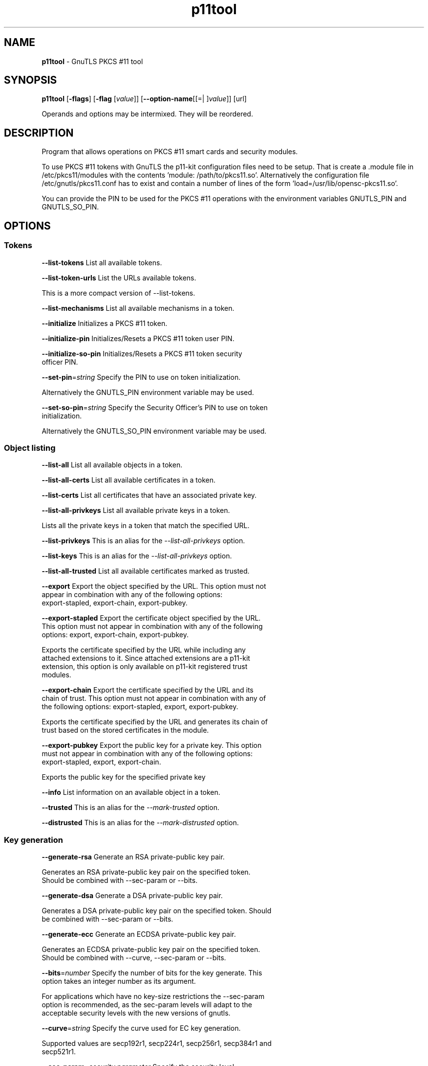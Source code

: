 .de1 NOP
.  it 1 an-trap
.  if \\n[.$] \,\\$*\/
..
.ie t \
.ds B-Font [CB]
.ds I-Font [CI]
.ds R-Font [CR]
.el \
.ds B-Font B
.ds I-Font I
.ds R-Font R
.TH p11tool 1 "08 Jan 2017" "3.5.8" "User Commands"
.\"
.\" DO NOT EDIT THIS FILE (in-mem file)
.\"
.\" It has been AutoGen-ed
.\" From the definitions p11tool-args.def.tmp
.\" and the template file agman-cmd.tpl
.SH NAME
\f\*[B-Font]p11tool\fP
\- GnuTLS PKCS #11 tool
.SH SYNOPSIS
\f\*[B-Font]p11tool\fP
.\" Mixture of short (flag) options and long options
[\f\*[B-Font]\-flags\f[]]
[\f\*[B-Font]\-flag\f[] [\f\*[I-Font]value\f[]]]
[\f\*[B-Font]\-\-option-name\f[][[=| ]\f\*[I-Font]value\f[]]]
[url]
.sp \n(Ppu
.ne 2

Operands and options may be intermixed.  They will be reordered.
.sp \n(Ppu
.ne 2

.SH "DESCRIPTION"
Program that allows operations on PKCS #11 smart cards
and security modules. 
.sp
To use PKCS #11 tokens with GnuTLS the p11-kit configuration files need to be setup.
That is create a .module file in /etc/pkcs11/modules with the contents 'module: /path/to/pkcs11.so'.
Alternatively the configuration file /etc/gnutls/pkcs11.conf has to exist and contain a number
of lines of the form 'load=/usr/lib/opensc-pkcs11.so'.
.sp
You can provide the PIN to be used for the PKCS #11 operations with the environment variables
GNUTLS_PIN and GNUTLS_SO_PIN.
.sp
.SH "OPTIONS"
.SS "Tokens"
.TP
.NOP \f\*[B-Font]\-\-list\-tokens\f[]
List all available tokens.
.sp
.TP
.NOP \f\*[B-Font]\-\-list\-token\-urls\f[]
List the URLs available tokens.
.sp
This is a more compact version of \--list-tokens.
.TP
.NOP \f\*[B-Font]\-\-list\-mechanisms\f[]
List all available mechanisms in a token.
.sp
.TP
.NOP \f\*[B-Font]\-\-initialize\f[]
Initializes a PKCS #11 token.
.sp
.TP
.NOP \f\*[B-Font]\-\-initialize\-pin\f[]
Initializes/Resets a PKCS #11 token user PIN.
.sp
.TP
.NOP \f\*[B-Font]\-\-initialize\-so\-pin\f[]
Initializes/Resets a PKCS #11 token security officer PIN.
.sp
.TP
.NOP \f\*[B-Font]\-\-set\-pin\f[]=\f\*[I-Font]string\f[]
Specify the PIN to use on token initialization.
.sp
Alternatively the GNUTLS_PIN environment variable may be used.
.TP
.NOP \f\*[B-Font]\-\-set\-so\-pin\f[]=\f\*[I-Font]string\f[]
Specify the Security Officer's PIN to use on token initialization.
.sp
Alternatively the GNUTLS_SO_PIN environment variable may be used.
.SS "Object listing"
.TP
.NOP \f\*[B-Font]\-\-list\-all\f[]
List all available objects in a token.
.sp
.TP
.NOP \f\*[B-Font]\-\-list\-all\-certs\f[]
List all available certificates in a token.
.sp
.TP
.NOP \f\*[B-Font]\-\-list\-certs\f[]
List all certificates that have an associated private key.
.sp
.TP
.NOP \f\*[B-Font]\-\-list\-all\-privkeys\f[]
List all available private keys in a token.
.sp
Lists all the private keys in a token that match the specified URL.
.TP
.NOP \f\*[B-Font]\-\-list-privkeys\f[]
This is an alias for the \fI--list-all-privkeys\fR option.
.TP
.NOP \f\*[B-Font]\-\-list-keys\f[]
This is an alias for the \fI--list-all-privkeys\fR option.
.TP
.NOP \f\*[B-Font]\-\-list\-all\-trusted\f[]
List all available certificates marked as trusted.
.sp
.TP
.NOP \f\*[B-Font]\-\-export\f[]
Export the object specified by the URL.
This option must not appear in combination with any of the following options:
export-stapled, export-chain, export-pubkey.
.sp
.TP
.NOP \f\*[B-Font]\-\-export\-stapled\f[]
Export the certificate object specified by the URL.
This option must not appear in combination with any of the following options:
export, export-chain, export-pubkey.
.sp
Exports the certificate specified by the URL while including any attached extensions to it.
Since attached extensions are a p11-kit extension, this option is only
available on p11-kit registered trust modules.
.TP
.NOP \f\*[B-Font]\-\-export\-chain\f[]
Export the certificate specified by the URL and its chain of trust.
This option must not appear in combination with any of the following options:
export-stapled, export, export-pubkey.
.sp
Exports the certificate specified by the URL and generates its chain of trust based on the stored certificates in the module.
.TP
.NOP \f\*[B-Font]\-\-export\-pubkey\f[]
Export the public key for a private key.
This option must not appear in combination with any of the following options:
export-stapled, export, export-chain.
.sp
Exports the public key for the specified private key
.TP
.NOP \f\*[B-Font]\-\-info\f[]
List information on an available object in a token.
.sp
.TP
.NOP \f\*[B-Font]\-\-trusted\f[]
This is an alias for the \fI--mark-trusted\fR option.
.TP
.NOP \f\*[B-Font]\-\-distrusted\f[]
This is an alias for the \fI--mark-distrusted\fR option.
.SS "Key generation"
.TP
.NOP \f\*[B-Font]\-\-generate\-rsa\f[]
Generate an RSA private-public key pair.
.sp
Generates an RSA private-public key pair on the specified token.
Should be combined with \--sec-param or \--bits.
.TP
.NOP \f\*[B-Font]\-\-generate\-dsa\f[]
Generate a DSA private-public key pair.
.sp
Generates a DSA private-public key pair on the specified token.
Should be combined with \--sec-param or \--bits.
.TP
.NOP \f\*[B-Font]\-\-generate\-ecc\f[]
Generate an ECDSA private-public key pair.
.sp
Generates an ECDSA private-public key pair on the specified token.
Should be combined with \--curve, \--sec-param or \--bits.
.TP
.NOP \f\*[B-Font]\-\-bits\f[]=\f\*[I-Font]number\f[]
Specify the number of bits for the key generate.
This option takes an integer number as its argument.
.sp
For applications which have no key-size restrictions the
--sec-param option is recommended, as the sec-param levels will adapt
to the acceptable security levels with the new versions of gnutls.
.TP
.NOP \f\*[B-Font]\-\-curve\f[]=\f\*[I-Font]string\f[]
Specify the curve used for EC key generation.
.sp
Supported values are secp192r1, secp224r1, secp256r1, secp384r1 and secp521r1.
.TP
.NOP \f\*[B-Font]\-\-sec\-param\f[]=\f\*[I-Font]security\f[] \f\*[I-Font]parameter\f[]
Specify the security level.
.sp
This is alternative to the bits option. Available options are [low, legacy, medium, high, ultra].
.SS "Writing objects"
.TP
.NOP \f\*[B-Font]\-\-set\-id\f[]=\f\*[I-Font]string\f[]
Set the CKA_ID (in hex) for the specified by the URL object.
This option must not appear in combination with any of the following options:
write.
.sp
Modifies or sets the CKA_ID in the specified by the URL object. The ID should be specified in hexadecimal format without a '0x' prefix.
.TP
.NOP \f\*[B-Font]\-\-set\-label\f[]=\f\*[I-Font]string\f[]
Set the CKA_LABEL for the specified by the URL object.
This option must not appear in combination with any of the following options:
write, set-id.
.sp
Modifies or sets the CKA_LABEL in the specified by the URL object
.TP
.NOP \f\*[B-Font]\-\-write\f[]
Writes the loaded objects to a PKCS #11 token.
.sp
It can be used to write private, public keys, certificates or secret keys to a token. Must be combined with
    one of \--load-privkey, \--load-pubkey, \--load-certificate option.
.TP
.NOP \f\*[B-Font]\-\-delete\f[]
Deletes the objects matching the given PKCS #11 URL.
.sp
.TP
.NOP \f\*[B-Font]\-\-label\f[]=\f\*[I-Font]string\f[]
Sets a label for the write operation.
.sp
.TP
.NOP \f\*[B-Font]\-\-id\f[]=\f\*[I-Font]string\f[]
Sets an ID for the write operation.
.sp
Sets the CKA_ID to be set by the write operation. The ID should be specified in hexadecimal format without a '0x' prefix.
.TP
.NOP \f\*[B-Font]\-\-mark\-wrap\f[], \f\*[B-Font]\-\-no\-mark\-wrap\f[]
Marks the generated key to be a wrapping key.
The \fIno\-mark\-wrap\fP form will disable the option.
.sp
Marks the generated key with the CKA_WRAP flag.
.TP
.NOP \f\*[B-Font]\-\-mark\-trusted\f[], \f\*[B-Font]\-\-no\-mark\-trusted\f[]
Marks the object to be written as trusted.
The \fIno\-mark\-trusted\fP form will disable the option.
This option must not appear in combination with any of the following options:
mark-distrusted.
.sp
Marks the object to be generated/written with the CKA_TRUST flag.
.TP
.NOP \f\*[B-Font]\-\-mark\-distrusted\f[]
When retrieving objects, it requires the objects to be distrusted (blacklisted).
This option must not appear in combination with any of the following options:
mark-trusted.
.sp
Ensures that the objects retrieved have the CKA_X_TRUST flag.
This is p11-kit trust module extension, thus this flag is only valid with
p11-kit registered trust modules.
.TP
.NOP \f\*[B-Font]\-\-mark\-decrypt\f[], \f\*[B-Font]\-\-no\-mark\-decrypt\f[]
Marks the object to be written for decryption.
The \fIno\-mark\-decrypt\fP form will disable the option.
.sp
Marks the object to be generated/written with the CKA_DECRYPT flag set to true.
.TP
.NOP \f\*[B-Font]\-\-mark\-sign\f[], \f\*[B-Font]\-\-no\-mark\-sign\f[]
Marks the object to be written for signature generation.
The \fIno\-mark\-sign\fP form will disable the option.
.sp
Marks the object to be generated/written with the CKA_SIGN flag set to true.
.TP
.NOP \f\*[B-Font]\-\-mark\-ca\f[], \f\*[B-Font]\-\-no\-mark\-ca\f[]
Marks the object to be written as a CA.
The \fIno\-mark\-ca\fP form will disable the option.
.sp
Marks the object to be generated/written with the CKA_CERTIFICATE_CATEGORY as CA.
.TP
.NOP \f\*[B-Font]\-\-mark\-private\f[], \f\*[B-Font]\-\-no\-mark\-private\f[]
Marks the object to be written as private.
The \fIno\-mark\-private\fP form will disable the option.
.sp
Marks the object to be generated/written with the CKA_PRIVATE flag. The written object will require a PIN to be used.
.TP
.NOP \f\*[B-Font]\-\-ca\f[]
This is an alias for the \fI--mark-ca\fR option.
.TP
.NOP \f\*[B-Font]\-\-private\f[]
This is an alias for the \fI--mark-private\fR option.
.TP
.NOP \f\*[B-Font]\-\-secret\-key\f[]=\f\*[I-Font]string\f[]
Provide a hex encoded secret key.
.sp
This secret key will be written to the module if \--write is specified.
.TP
.NOP \f\*[B-Font]\-\-load\-privkey\f[]=\f\*[I-Font]file\f[]
Private key file to use.
.sp
.TP
.NOP \f\*[B-Font]\-\-load\-pubkey\f[]=\f\*[I-Font]file\f[]
Public key file to use.
.sp
.TP
.NOP \f\*[B-Font]\-\-load\-certificate\f[]=\f\*[I-Font]file\f[]
Certificate file to use.
.sp
.SS "Other options"
.TP
.NOP \f\*[B-Font]\-d\f[] \f\*[I-Font]number\f[], \f\*[B-Font]\-\-debug\f[]=\f\*[I-Font]number\f[]
Enable debugging.
This option takes an integer number as its argument.
The value of
\f\*[I-Font]number\f[]
is constrained to being:
.in +4
.nf
.na
in the range  0 through 9999
.fi
.in -4
.sp
Specifies the debug level.
.TP
.NOP \f\*[B-Font]\-\-outfile\f[]=\f\*[I-Font]string\f[]
Output file.
.sp
.TP
.NOP \f\*[B-Font]\-\-login\f[], \f\*[B-Font]\-\-no\-login\f[]
Force (user) login to token.
The \fIno\-login\fP form will disable the option.
.sp
.TP
.NOP \f\*[B-Font]\-\-so\-login\f[], \f\*[B-Font]\-\-no\-so\-login\f[]
Force security officer login to token.
The \fIno\-so\-login\fP form will disable the option.
.sp
Forces login to the token as security officer (admin).
.TP
.NOP \f\*[B-Font]\-\-admin-login\f[]
This is an alias for the \fI--so-login\fR option.
.TP
.NOP \f\*[B-Font]\-\-test\-sign\f[]
Tests the signature operation of the provided object.
.sp
It can be used to test the correct operation of the signature operation.
If both a private and a public key are available this operation will sign and verify
the signed data.
.TP
.NOP \f\*[B-Font]\-\-generate\-random\f[]=\f\*[I-Font]number\f[]
Generate random data.
This option takes an integer number as its argument.
.sp
Asks the token to generate a number of bytes of random bytes.
.TP
.NOP \f\*[B-Font]\-8\f[], \f\*[B-Font]\-\-pkcs8\f[]
Use PKCS #8 format for private keys.
.sp
.TP
.NOP \f\*[B-Font]\-\-inder\f[], \f\*[B-Font]\-\-no\-inder\f[]
Use DER/RAW format for input.
The \fIno\-inder\fP form will disable the option.
.sp
Use DER/RAW format for input certificates and private keys.
.TP
.NOP \f\*[B-Font]\-\-inraw\f[]
This is an alias for the \fI--inder\fR option.
.TP
.NOP \f\*[B-Font]\-\-outder\f[], \f\*[B-Font]\-\-no\-outder\f[]
Use DER format for output certificates, private keys, and DH parameters.
The \fIno\-outder\fP form will disable the option.
.sp
The output will be in DER or RAW format.
.TP
.NOP \f\*[B-Font]\-\-outraw\f[]
This is an alias for the \fI--outder\fR option.
.TP
.NOP \f\*[B-Font]\-\-provider\f[]=\f\*[I-Font]file\f[]
Specify the PKCS #11 provider library.
.sp
This will override the default options in /etc/gnutls/pkcs11.conf
.TP
.NOP \f\*[B-Font]\-\-detailed\-url\f[], \f\*[B-Font]\-\-no\-detailed\-url\f[]
Print detailed URLs.
The \fIno\-detailed\-url\fP form will disable the option.
.sp
.TP
.NOP \f\*[B-Font]\-\-only\-urls\f[]
Print a compact listing using only the URLs.
.sp
.TP
.NOP \f\*[B-Font]\-\-batch\f[]
Disable all interaction with the tool.
.sp
In batch mode there will be no prompts, all parameters need to be specified on command line.
.TP
.NOP \f\*[B-Font]\-h\f[], \f\*[B-Font]\-\-help\f[]
Display usage information and exit.
.TP
.NOP \f\*[B-Font]\-\&!\f[], \f\*[B-Font]\-\-more-help\f[]
Pass the extended usage information through a pager.
.TP
.NOP \f\*[B-Font]\-v\f[] [{\f\*[I-Font]v|c|n\f[] \f\*[B-Font]\-\-version\f[] [{\f\*[I-Font]v|c|n\f[]}]}]
Output version of program and exit.  The default mode is `v', a simple
version.  The `c' mode will print copyright information and `n' will
print the full copyright notice.
.PP
.SH EXAMPLES
To view all tokens in your system use:
.br
.in +4
.nf
$ p11tool \-\-list\-tokens
.in -4
.fi
.sp
To view all objects in a token use:
.br
.in +4
.nf
$ p11tool \-\-login \-\-list\-all "pkcs11:TOKEN\-URL"
.in -4
.fi
.sp
To store a private key and a certificate in a token run:
.br
.in +4
.nf
$ p11tool \-\-login \-\-write "pkcs11:URL" \-\-load\-privkey key.pem \
          \-\-label "Mykey"
$ p11tool \-\-login \-\-write "pkcs11:URL" \-\-load\-certificate cert.pem \
          \-\-label "Mykey"
.in -4
.fi
Note that some tokens require the same label to be used for the certificate
and its corresponding private key.
.sp
To generate an RSA private key inside the token use:
.br
.in +4
.nf
$ p11tool \-\-login \-\-generate\-rsa \-\-bits 1024 \-\-label "MyNewKey" \
          \-\-outfile MyNewKey.pub "pkcs11:TOKEN\-URL"
.in -4
.fi
The bits parameter in the above example is explicitly set because some
tokens only support limited choices in the bit length. The output file is the
corresponding public key. This key can be used to general a certificate
request with certtool.
.br
.in +4
.nf
certtool \-\-generate\-request \-\-load\-privkey "pkcs11:KEY\-URL" \
   \-\-load\-pubkey MyNewKey.pub \-\-outfile request.pem
.in -4
.fi
.sp
.SH "EXIT STATUS"
One of the following exit values will be returned:
.TP
.NOP 0 " (EXIT_SUCCESS)"
Successful program execution.
.TP
.NOP 1 " (EXIT_FAILURE)"
The operation failed or the command syntax was not valid.
.TP
.NOP 70 " (EX_SOFTWARE)"
libopts had an internal operational error.  Please report
it to autogen-users@lists.sourceforge.net.  Thank you.
.PP
.SH "SEE ALSO"
    certtool (1)
.SH "AUTHORS"
Nikos Mavrogiannopoulos, Simon Josefsson and others; see /usr/share/doc/gnutls/AUTHORS for a complete list.
.SH "COPYRIGHT"
Copyright (C) 2000-2017 Free Software Foundation, and others all rights reserved.
This program is released under the terms of the GNU General Public License, version 3 or later.
.SH "BUGS"
Please send bug reports to: bugs@gnutls.org
.SH "NOTES"
This manual page was \fIAutoGen\fP-erated from the \fBp11tool\fP
option definitions.
